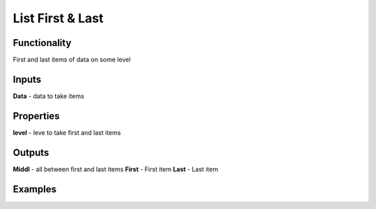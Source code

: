 List First & Last
=================

Functionality
-------------

First and last items of data on some level

Inputs
------

**Data** - data to take items

Properties
----------

**level** - leve to take first and last items

Outputs
-------

**Middl** - all between first and last items
**First** - First item
**Last** - Last item

Examples
--------

.. image:: https://cloud.githubusercontent.com/assets/5783432/5603173/c487d550-9387-11e4-8b3e-f45c2250048b.jpg
  :alt: First-Last